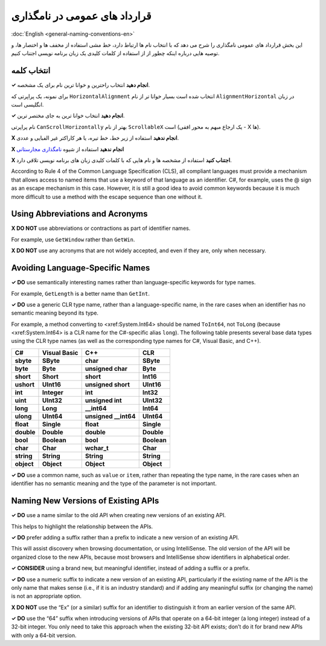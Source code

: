 .. rst-class:: persian

قرارداد های عمومی در نامگذاری
=============================

:doc:`English <general-naming-conventions-en>`

این بخش قرارداد های عمومی نامگذاری را شرح می دهد که با انتخاب نام ها ارتباط 
دارد، خط مشی استفاده از مخفف ها و اختصار ها، و توصیه هایی درباره اینکه چطور از
از استفاده از کلمات کلیدی یک زبان برنامه نویسی اجتناب کنیم.

انتخاب کلمه
-----------

**✓ انجام دهید** انتخاب راحترین و خوانا ترین نام برای یک مشخصه.

برای نمونه، یک پراپرتی که ``HorizontalAlignment`` انتخاب شده است بسیار خوانا تر
از نام ``AlignmentHorizontal`` در زبان انگلیسی است.

**✓ انجام دهید** انتخاب خوانا ترین به جای مختصر ترین.

نام پراپرتی ``CanScrollHorizontally`` بهتر از نام ``ScrollableX`` است (یک ارجاع
مبهم به محور افقی - X ها).

**X انجام ندهید** استفاده از زیر خط، خط تیره، یا هر کاراکتر غیر الفبایی و عددی.

**X انجام ندهید** استفاده از شیوه `نامگذاری مجارستانی`_

**X اجتناب کنید** استفاده از مشخصه ها و نام هایی که با کلمات کلیدی زبان های 
برنامه نویسی تلاقی دارد.

According to Rule 4 of the Common Language Specification (CLS), all
compliant languages must provide a mechanism that allows access to named
items that use a keyword of that language as an identifier. C#, for
example, uses the @ sign as an escape mechanism in this case. However,
it is still a good idea to avoid common keywords because it is much more
difficult to use a method with the escape sequence than one without it.

Using Abbreviations and Acronyms
--------------------------------

**X DO NOT** use abbreviations or contractions as part of identifier
names.

For example, use ``GetWindow`` rather than ``GetWin``.

**X DO NOT** use any acronyms that are not widely accepted, and even if
they are, only when necessary.

Avoiding Language-Specific Names
--------------------------------

**✓ DO** use semantically interesting names rather than
language-specific keywords for type names.

For example, ``GetLength`` is a better name than ``GetInt``.

**✓ DO** use a generic CLR type name, rather than a language-specific
name, in the rare cases when an identifier has no semantic meaning
beyond its type.

For example, a method converting to <xref:System.Int64> should be named
``ToInt64``, not ``ToLong`` (because <xref:System.Int64> is a CLR name
for the C#-specific alias ``long``). The following table presents
several base data types using the CLR type names (as well as the
corresponding type names for C#, Visual Basic, and C++).

========== ============ ======================= ===========
C#         Visual Basic C++                     CLR
========== ============ ======================= ===========
**sbyte**  **SByte**    **char**                **SByte**
**byte**   **Byte**     **unsigned char**       **Byte**
**short**  **Short**    **short**               **Int16**
**ushort** **UInt16**   **unsigned short**      **UInt16**
**int**    **Integer**  **int**                 **Int32**
**uint**   **UInt32**   **unsigned int**        **UInt32**
**long**   **Long**     **__int64**             **Int64**
**ulong**  **UInt64**   **unsigned __int64**    **UInt64**
**float**  **Single**   **float**               **Single**
**double** **Double**   **double**              **Double**
**bool**   **Boolean**  **bool**                **Boolean**
**char**   **Char**     **wchar_t**             **Char**
**string** **String**   **String**              **String**
**object** **Object**   **Object**              **Object**
========== ============ ======================= ===========

**✓ DO** use a common name, such as ``value`` or ``item``, rather than
repeating the type name, in the rare cases when an identifier has no
semantic meaning and the type of the parameter is not important.

Naming New Versions of Existing APIs
------------------------------------

**✓ DO** use a name similar to the old API when creating new versions of
an existing API.

This helps to highlight the relationship between the APIs.

**✓ DO** prefer adding a suffix rather than a prefix to indicate a new
version of an existing API.

This will assist discovery when browsing documentation, or using
IntelliSense. The old version of the API will be organized close to the
new APIs, because most browsers and IntelliSense show identifiers in
alphabetical order.

**✓ CONSIDER** using a brand new, but meaningful identifier, instead of
adding a suffix or a prefix.

**✓ DO** use a numeric suffix to indicate a new version of an existing
API, particularly if the existing name of the API is the only name that
makes sense (i.e., if it is an industry standard) and if adding any
meaningful suffix (or changing the name) is not an appropriate option.

**X DO NOT** use the “Ex” (or a similar) suffix for an identifier to
distinguish it from an earlier version of the same API.

**✓ DO** use the “64” suffix when introducing versions of APIs that
operate on a 64-bit integer (a long integer) instead of a 32-bit
integer. You only need to take this approach when the existing 32-bit
API exists; don’t do it for brand new APIs with only a 64-bit version.


.. _نامگذاری مجارستانی: https://en.wikipedia.org/wiki/Hungarian_notation